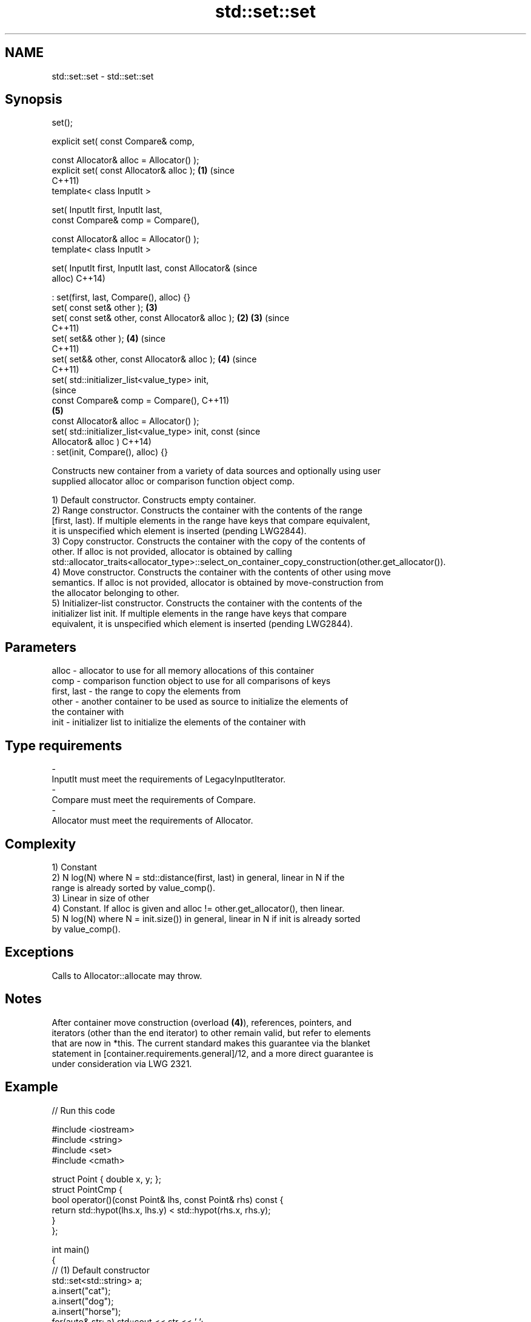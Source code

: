 .TH std::set::set 3 "2021.11.17" "http://cppreference.com" "C++ Standard Libary"
.SH NAME
std::set::set \- std::set::set

.SH Synopsis
   set();

   explicit set( const Compare& comp,

                 const Allocator& alloc = Allocator() );
   explicit set( const Allocator& alloc );                  \fB(1)\fP (since
                                                                C++11)
   template< class InputIt >

   set( InputIt first, InputIt last,
        const Compare& comp = Compare(),

        const Allocator& alloc = Allocator() );
   template< class InputIt >

   set( InputIt first, InputIt last, const Allocator&                   (since
   alloc)                                                               C++14)

       : set(first, last, Compare(), alloc) {}
   set( const set& other );                                     \fB(3)\fP
   set( const set& other, const Allocator& alloc );         \fB(2)\fP \fB(3)\fP     (since
                                                                        C++11)
   set( set&& other );                                          \fB(4)\fP     (since
                                                                        C++11)
   set( set&& other, const Allocator& alloc );                  \fB(4)\fP     (since
                                                                        C++11)
   set( std::initializer_list<value_type> init,
                                                                                (since
        const Compare& comp = Compare(),                                        C++11)
                                                                \fB(5)\fP
        const Allocator& alloc = Allocator() );
   set( std::initializer_list<value_type> init, const                           (since
   Allocator& alloc )                                                           C++14)
       : set(init, Compare(), alloc) {}

   Constructs new container from a variety of data sources and optionally using user
   supplied allocator alloc or comparison function object comp.

   1) Default constructor. Constructs empty container.
   2) Range constructor. Constructs the container with the contents of the range
   [first, last). If multiple elements in the range have keys that compare equivalent,
   it is unspecified which element is inserted (pending LWG2844).
   3) Copy constructor. Constructs the container with the copy of the contents of
   other. If alloc is not provided, allocator is obtained by calling
   std::allocator_traits<allocator_type>::select_on_container_copy_construction(other.get_allocator()).
   4) Move constructor. Constructs the container with the contents of other using move
   semantics. If alloc is not provided, allocator is obtained by move-construction from
   the allocator belonging to other.
   5) Initializer-list constructor. Constructs the container with the contents of the
   initializer list init. If multiple elements in the range have keys that compare
   equivalent, it is unspecified which element is inserted (pending LWG2844).

.SH Parameters

   alloc       - allocator to use for all memory allocations of this container
   comp        - comparison function object to use for all comparisons of keys
   first, last - the range to copy the elements from
   other       - another container to be used as source to initialize the elements of
                 the container with
   init        - initializer list to initialize the elements of the container with
.SH Type requirements
   -
   InputIt must meet the requirements of LegacyInputIterator.
   -
   Compare must meet the requirements of Compare.
   -
   Allocator must meet the requirements of Allocator.

.SH Complexity

   1) Constant
   2) N log(N) where N = std::distance(first, last) in general, linear in N if the
   range is already sorted by value_comp().
   3) Linear in size of other
   4) Constant. If alloc is given and alloc != other.get_allocator(), then linear.
   5) N log(N) where N = init.size()) in general, linear in N if init is already sorted
   by value_comp().

.SH Exceptions

   Calls to Allocator::allocate may throw.

.SH Notes

   After container move construction (overload \fB(4)\fP), references, pointers, and
   iterators (other than the end iterator) to other remain valid, but refer to elements
   that are now in *this. The current standard makes this guarantee via the blanket
   statement in [container.requirements.general]/12, and a more direct guarantee is
   under consideration via LWG 2321.

.SH Example


// Run this code

 #include <iostream>
 #include <string>
 #include <set>
 #include <cmath>

 struct Point { double x, y; };
 struct PointCmp {
     bool operator()(const Point& lhs, const Point& rhs) const {
         return std::hypot(lhs.x, lhs.y) < std::hypot(rhs.x, rhs.y);
     }
 };

 int main()
 {
   // (1) Default constructor
   std::set<std::string> a;
   a.insert("cat");
   a.insert("dog");
   a.insert("horse");
   for(auto& str: a) std::cout << str << ' ';
   std::cout << '\\n';

   // (2) Iterator constructor
   std::set<std::string> b(a.find("dog"), a.end());
   for(auto& str: b) std::cout << str << ' ';
   std::cout << '\\n';

   // (3) Copy constructor
   std::set<std::string> c(a);
   c.insert("another horse");
   for(auto& str: c) std::cout << str << ' ';
   std::cout << '\\n';

   // (4) Move constructor
   std::set<std::string> d(std::move(a));
   for(auto& str: d) std::cout << str << ' ';
   std::cout << '\\n';
   std::cout << "moved-from set is ";
   for(auto& str: a) std::cout << str << ' ';
   std::cout << '\\n';

   // (5) Initializer list constructor
   std::set<std::string> e {"one", "two", "three", "five", "eight"};
   for(auto& str: e) std::cout << str << ' ';
   std::cout << '\\n';

   // custom comparison
   std::set<Point, PointCmp> z = {{2, 5}, {3, 4}, {1, 1}};
   z.insert({1, -1}); // this fails because the magnitude of 1,-1 equals 1,1
   for(auto& p: z) std::cout << '(' << p.x << ',' << p.y << ") ";
   std::cout << '\\n';
 }

.SH Output:

 cat dog horse
 dog horse
 another horse cat dog horse
 cat dog horse
 moved-from set is
 eight five one three two
 (1,1) (3,4) (2,5)

   Defect reports

   The following behavior-changing defect reports were applied retroactively to
   previously published C++ standards.

      DR    Applied to        Behavior as published        Correct behavior
   LWG 2193 C++11      the default constructor is explicit made non-explicit

.SH See also

   operator= assigns values to the container
             \fI(public member function)\fP
